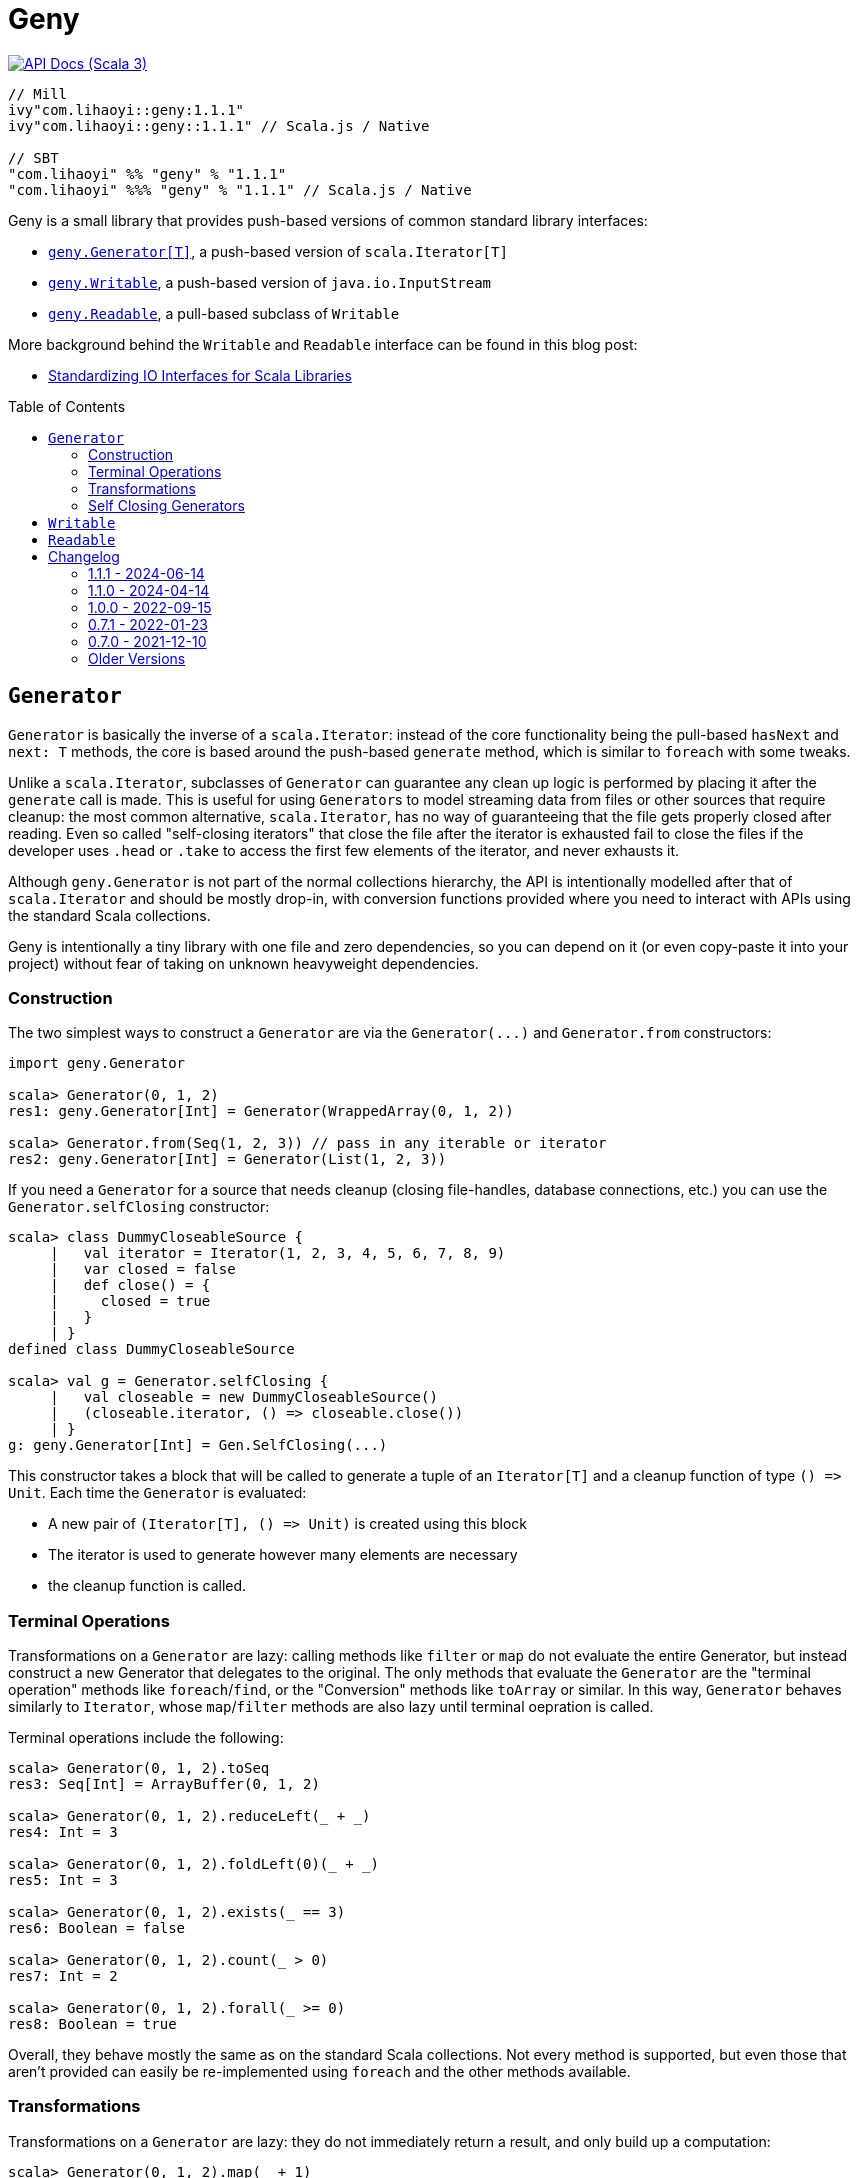 = Geny
:version: 1.1.1
:toc-placement: preamble
:toc:
:link-geny: https://github.com/com-lihaoyi/geny
:link-oslib: https://github.com/com-lihaoyi/os-lib
:link-upickle: https://github.com/com-lihaoyi/upickle
:link-scalatags: https://github.com/com-lihaoyi/scalatags
:link-requests: https://github.com/lihaoyi/requests-scala
:link-cask: https://github.com/com-lihaoyi/cask
:link-fastparse: https://github.com/com-lihaoyi/fastparse
:idprefix:
:idseparator: -
:example-scalatags-version: 0.12.0

image:https://javadoc.io/badge2/com.lihaoyi/geny_3/scaladoc.svg[API Docs (Scala 3),link=https://javadoc.io/doc/com.lihaoyi/geny_3/]

[source,scala,subs="attributes,verbatim"]
----
// Mill
ivy"com.lihaoyi::geny:{version}"
ivy"com.lihaoyi::geny::{version}" // Scala.js / Native

// SBT
"com.lihaoyi" %% "geny" % "{version}"
"com.lihaoyi" %%% "geny" % "{version}" // Scala.js / Native
----

Geny is a small library that provides push-based versions of common standard
library interfaces:

* <<generator,`geny.Generator[T]`>>, a push-based version of `scala.Iterator[T]`
* <<writable,`geny.Writable`>>, a push-based version of `java.io.InputStream`
* <<readable,`geny.Readable`>>, a pull-based subclass of `Writable`

More background behind the `Writable` and `Readable` interface can be found in
this blog post:

* http://www.lihaoyi.com/post/StandardizingIOInterfacesforScalaLibraries.html[Standardizing IO Interfaces for Scala Libraries]

== `Generator`

`Generator` is basically the inverse of a `scala.Iterator`: instead of the core
functionality being the pull-based `hasNext` and `next: T` methods, the core is
based around the push-based `generate` method, which is similar to `foreach`
with some tweaks.

Unlike a `scala.Iterator`, subclasses of `Generator` can guarantee any clean
up logic is performed by placing it after the `generate` call is made. This is
useful for using ``Generator``s to model streaming data from files or other
sources that require cleanup: the most common alternative, `scala.Iterator`,
has no way of guaranteeing that the file gets properly closed after reading.
Even so called "self-closing iterators" that close the file after the iterator
is exhausted fail to close the files if the developer uses `.head` or `.take`
to access the first few elements of the iterator, and never exhausts it.

Although `geny.Generator` is not part of the normal collections hierarchy, the
API is intentionally modelled after that of `scala.Iterator` and should be
mostly drop-in, with conversion functions provided where you need to interact
with APIs using the standard Scala collections.

Geny is intentionally a tiny library with one file and zero dependencies,
so you can depend on it (or even copy-paste it into your project) without
fear of taking on unknown heavyweight dependencies.

=== Construction

The two simplest ways to construct a `Generator` are via the `+Generator(...)+`
and `Generator.from` constructors:

[source,scala]
----
import geny.Generator

scala> Generator(0, 1, 2)
res1: geny.Generator[Int] = Generator(WrappedArray(0, 1, 2))

scala> Generator.from(Seq(1, 2, 3)) // pass in any iterable or iterator
res2: geny.Generator[Int] = Generator(List(1, 2, 3))
----

If you need a `Generator` for a source that needs cleanup (closing
file-handles, database connections, etc.) you can use the
`Generator.selfClosing` constructor:

[source,scala]
----
scala> class DummyCloseableSource {
     |   val iterator = Iterator(1, 2, 3, 4, 5, 6, 7, 8, 9)
     |   var closed = false
     |   def close() = {
     |     closed = true
     |   }
     | }
defined class DummyCloseableSource

scala> val g = Generator.selfClosing {
     |   val closeable = new DummyCloseableSource()
     |   (closeable.iterator, () => closeable.close())
     | }
g: geny.Generator[Int] = Gen.SelfClosing(...)
----

This constructor takes a block that will be called to generate a tuple of an
`Iterator[T]` and a cleanup function of type `+() => Unit+`. Each time the
`Generator` is evaluated:

* A new pair of `+(Iterator[T], () => Unit)+` is created using this block
* The iterator is used to generate however many elements are necessary
* the cleanup function is called.

=== Terminal Operations

Transformations on a `Generator` are lazy: calling methods like `filter`
or `map` do not evaluate the entire Generator, but instead construct a new
Generator that delegates to the original. The only methods that evaluate
the `Generator` are the "terminal operation" methods like
`foreach`/`find`, or the "Conversion" methods like `toArray` or
similar. In this way, `Generator` behaves similarly to `Iterator`, whose
`map`/`filter` methods are also lazy until terminal oepration is called.

Terminal operations include the following:

[source,scala]
----
scala> Generator(0, 1, 2).toSeq
res3: Seq[Int] = ArrayBuffer(0, 1, 2)

scala> Generator(0, 1, 2).reduceLeft(_ + _)
res4: Int = 3

scala> Generator(0, 1, 2).foldLeft(0)(_ + _)
res5: Int = 3

scala> Generator(0, 1, 2).exists(_ == 3)
res6: Boolean = false

scala> Generator(0, 1, 2).count(_ > 0)
res7: Int = 2

scala> Generator(0, 1, 2).forall(_ >= 0)
res8: Boolean = true
----

Overall, they behave mostly the same as on the standard Scala collections.
Not every method is supported, but even those that aren't provided can easily
be re-implemented using `foreach` and the other methods available.

=== Transformations

Transformations on a `Generator` are lazy: they do not immediately return a
result, and only build up a computation:

[source,scala]
----
scala> Generator(0, 1, 2).map(_ + 1)
res9: geny.Generator[Int] = Generator(WrappedArray(0, 1, 2)).map(<function1>)

scala> Generator(0, 1, 2).map { x => println(x); x + 1 }
res10: geny.Generator[Int] = Generator(WrappedArray(0, 1, 2)).map(<function1>)
----

This computation will be evaluated when one of the
<<terminal-operations,Terminal Operation>>s described above is called:

[source,scala]
----
scala> res10.toSeq
0
1
2
res11: Seq[Int] = ArrayBuffer(1, 2, 3)
----

Most of the common operations on the Scala collections are supported:

[source,scala]
----
scala> (Generator(0, 1, 2).filter(_ % 2 == 0).map(_ * 2).drop(2) ++
       Generator(5, 6, 7).map(_.toString.toSeq).flatMap(x => x))
res12: geny.Generator[AnyVal] = Generator(WrappedArray(0, 1, 2)).filter(<function1>).map(<function1>).slice(2, 2147483647) ++ Generator(WrappedArray(5, 6, 7)).map(<function1>).map(<function1>)

scala> res12.toSeq
res13: Seq[AnyVal] = ArrayBuffer(5, 6, 7)

scala> Generator(0, 1, 2, 3, 4, 5, 6, 7, 8, 9).flatMap(i => i.toString.toSeq).takeWhile(_ != '6').zipWithIndex.filter(_._1 != '2')
res14: geny.Generator[(Char, Int)] = Generator(WrappedArray(0, 1, 2, 3, 4, 5, 6, 7, 8, 9)).map(<function1>).takeWhile(<function1>).zipWithIndex.filter(<function1>)

scala> res14.toVector
res15: Vector[(Char, Int)] = Vector((0,0), (1,1), (3,3), (4,4), (5,5))
----

As you can see, you can `flatMap`, `filter`, `map`, `drop`, `takeWhile`, `pass:c[++]`
and call other methods on the `Generator`, and it simply builds up the
computation without running it. Only when a terminal operation like
`toSeq` or `toVector` is called is it finally evaluated into a result.

Note that a `geny.Generator` is immutable, and is thus never exhausted.
However, it also does not perform any memoization or caching, and so calling
a terminal operation like `.toSeq` on a `Generator` multiple times will
evaluate any preceding transformations multiple times. If you do not want this
to be the case, call `.toSeq` to turn it into a concrete sequence and work with
that.

=== Self Closing Generators

One major use case of `geny.Generator` is to ensure resources involved in
streaming results from some external source get properly cleaned up. For
example, using `scala.io.Source`, we can get a `scala.Iterator` over the
lines of a file. For example, you may define a helper function like this:

[source,scala]
----
def getFileLines(path: String): Iterator[String] = {
  val s = scala.io.Source.fromFile(path)(charSet)
  s.getLines()
}
----

However, this is incorrect: you never close the source `s`, and thus if you
call this lots of times, you end up leaving tons of open file handles! If you
are lucky this will crash your program; if you are unlucky it will hang your
kernel and force you to reboot your computer.

One solution to this would be to simply not write helper functions: everyone
who wants to read from a file must instantiate the `scala.io.Source`
themselves, and manually cleanup themselves. This is a possible solution, but
is tedious and annoying. Another possible solution is to have the `Iterator`
close the `io.Source` itself when exhausted, but this still leaves open the
possibility that the caller will use `.head` or `.take` on the iterator: a
perfectly reasonable thing to do if you don't need all the output, but one
that would leave a "self-closing" iterator open and still leaking file handles.

Using ``geny.Generator``s, the helper function can instead return a
`Generator.selfClosing`:

[source,scala]
----
def getFileLines(path: String): geny.Generator[String] = Generator.selfClosing {
  val s = scala.io.Source.fromFile(path)(charSet)
  (s.getLines(), () => s.close())
}
----

The caller can then use normal collection operations on the returned
`geny.Generator`: `map` it, `filter` it, `take`, `toSeq`, etc. and it will
always be properly opened when a terminal operation is called, the required
operations performed, and properly closed when everything is done.

== `Writable`

`geny.Writable` is a minimal interface that can be implemented by any data type
that writes binary output to a `java.io.OutputStream`:

[source,scala]
----
trait Writable {
  def writeBytesTo(out: OutputStream): Unit
}
----

`Writable` allows for zero-friction zero-overhead streaming data exchange
between these libraries, e.g. allowing you pass Scalatags ``Frag``s directly
`os.write`:

[source,scala,subs="attributes,verbatim"]
----
@ import $ivy.`com.lihaoyi::scalatags:{example-scalatags-version}`, scalatags.Text.all._
import $ivy.$                             , scalatags.Text.all._

@ os.write(os.pwd / "hello.html", html(body(h1("Hello"), p("World!"))))

@ os.read(os.pwd / "hello.html")
res1: String = "<html><body><h1>Hello</h1><p>World!</p></body></html>"
----

Sending ``ujson.Value``s directly to `requests.post`

[source,scala]
----
@ requests.post("https://httpbin.org/post", data = ujson.Obj("hello" -> 1))

@ res2.text
res3: String = """{
  "args": {},
  "data": "{\"hello\":1}",
  "files": {},
  "form": {},
...
----

Serialize Scala data types directly to disk:

[source,scala]
----
@ os.write(os.pwd / "two.json", upickle.default.stream(Map((1, 2) -> (3, 4), (5, 6) -> (7, 8))))

@ os.read(os.pwd / "two.json")
res5: String = "[[[1,2],[3,4]],[[5,6],[7,8]]]"
----

Or streaming file uploads over HTTP:

[source,scala]
----
@ requests.post("https://httpbin.org/post", data = os.read.stream(os.pwd / "two.json")).text
res6: String = """{
  "args": {},
  "data": "[[[1,2],[3,4]],[[5,6],[7,8]]]",
  "files": {},
  "form": {},
----

All this data exchange happens efficiently in a streaming fashion, without
unnecessarily buffering data in-memory.

`geny.Writable` also allows an implementation to ensure cleanup code runs after
all data has been written (e.g. closing file handles, free-ing managed
resources) and is much easier to implement than `java.io.InputStream`.

Writable has implicit constructors from the following types:

* `String`
* `Array[Byte]`
* `java.io.InputStream`

And implemented by the following libraries:

* {link-upickle}[uPickle]: implemented by `ujson.Value`,
`upack.Msg`, and can be constructed from JSON-serializable data structures via
`upickle.default.stream` or `upickle.default.writableBinary`
* {link-scalatags}[Scalatags]: implemented by `scalatags.Text.Tag`
* {link-requests}[Requests-Scala]:
`+requests.get.stream(...)+` methods return a <<readable>> subtype of
<<writable>>
* https://github.com/lihaoyi/os-lib[OS-Lib]: `os.read.stream` returns a
<<readable>> subtype of <<writable>>
* https://github.com/lihaoyi/cask[Cask]: `cask.Request` returns a
<<readable>> subtype of <<writable>>

And is accepted by the following libraries:

* {link-requests}[Requests-Scala] takes <<writable>> in the
`data =` field of `requests.post` and `requests.put`
* {link-oslib}[OS-Lib] accepts a <<writable>> in `os.write` and
the `stdin` parameter of `subprocess.call` or `subprocess.spawn`
* {link-cask}[Cask]: supports returning a <<writable>>
from any Cask endpoint

Any data type that writes bytes out to a `java.io.OutputStream`,
`java.io.Writer`, or `StringBuilder` can be trivially made to implement
<<writable>>, which allows it to output data in a streaming fashion without
needing to buffer it in memory. You can also implement <<writable>>s in your own
datatypes or accept it in your own method, if you want to inter-operate with
this existing ecosystem of libraries.

== `Readable`

[source,scala]
----
trait Readable extends Writable {
  def readBytesThrough[T](f: InputStream => T): T
  def writeBytesTo(out: OutputStream): Unit = readBytesThrough(Internal.transfer(_, out))
}
----

`Readable` is a subtype of <<writable>> that provides an additional
guarantee: not only can it be written to an `java.io.OutputStream`, it can also
be read from by providing a `java.io.InputStream`. Note that the `InputStream`
is scoped and only available within the `readBytesThrough` callback: after that
the `InputStream` will be closed and associated resources (HTTP connections,
file handles, etc.) will be released.

`Readable` is supported by the following built in types:

* `String`
* `Array[Byte]`
* `java.io.InputStream`

Implemented by the following libraries

* {link-requests}[Requests-Scala]:
`+requests.get.stream(...)+` methods return a <<readable>>
* {link-oslib}[OS-Lib]: `os.read.stream` returns a
<<readable>>
* {link-cask}[Cask]: `cask.Request` implements <<readable>>
to allow streaming of request data

And is accepted by the following libraries:

* {link-upickle}[uPickle]: `upickle.default.read`,
`upickle.default.readBinary`, `ujson.read`, and `upack.read` all support
`Readable`
* {link-fastparse}[FastParse]: `fastparse.parse` accepts
parsing streaming input from any `Readable`

`Readable` can be used to allow handling of streaming input, e.g. parsing JSON
directly from a file or HTTP request, without needing to buffer the whole file
in memory:

[source,scala]
----
@ val data = ujson.read(requests.get.stream("https://api.github.com/events"))
data: ujson.Value.Value = Arr(
  ArrayBuffer(
    Obj(
      LinkedHashMap(
        "id" -> Str("11169088214"),
        "type" -> Str("PushEvent"),
        "actor" -> Obj(
...
----

You can also implement `Readable` in your own data types, to allow them to be
seamlessly passed into uPickle or FastParse to be parsed in a streaming fashion.

Note that in exchange for the reduced memory usage, parsing streaming data via
`Readable` in uPickle or FastParse typically comes with a 20-40% CPU performance
penalty over parsing data already in memory, due to the additional book-keeping
necessary with streaming data. Whether it is worthwhile or not depends on your
particular usage pattern.



== Changelog

=== 1.1.1 - 2024-06-14

* Implement `.grouped` and `.sliding` operators

=== 1.1.0 - 2024-04-14

* Support for Scala-Native 0.5.0
* Minimum version of Scala 3 increased from 3.1.3 to 3.3.1
* Minimum version of Scala 2 increased from 2.11.x to 2.12.x

=== 1.0.0 - 2022-09-15

* Support Semantic Versioning
* Removed deprecated API

=== 0.7.1 - 2022-01-23

* Support Scala Native for Scala 3

=== 0.7.0 - 2021-12-10

_Re-release of 0.6.11_

=== Older Versions

==== 0.6.11 - 2021-11-26

* Add `httpContentType` to `inputStreamReadable`
* Improved Build and CI setup
* Added MiMa checks

==== 0.6.10 - 2021-05-14

* Add support for Scala 3.0.0

==== 0.6.9 - 2021-04-28

* Add support for Scala 3.0.0-RC3

==== 0.6.8 - 2021-04-28

* Add support for Scala 3.0.0-RC2

==== 0.6.4

* Scala-Native 0.4.0 support

==== 0.6.2

* Improve performance of writing small strings via `StringWritable`

==== 0.5.0

* Improve streaming of ``InputStream``s to ``OutputStream``s by dynamically sizing
the transfer buffer.

==== 0.4.2

* Standardize `geny.Readable` as well

==== 0.2.0

* Added <<writable,geny.Writable>> interface

==== 0.1.8

* Support for Scala 2.13.0 final

==== 0.1.6 - 2019-01-15

* Add scala-native support

==== 0.1.5

* Add `.withFilter`

==== 0.1.4

* Add `.collect`, `.collectFirst`, `.headOption`  methods

==== 0.1.3

* Allow calling `.count()` without a predicate to count the total number of items
in the generator

==== 0.1.2

* Add `.reduce`, `.fold`, `.sum`, `.product`, `.min`, `.max`, `.minBy`, `.maxBy`
* Rename `.fromIterable` to `.from`, make it also take ``Iterator``s

==== 0.1.1

* Publish for Scala 2.12.0

==== 0.1.0

* First release
